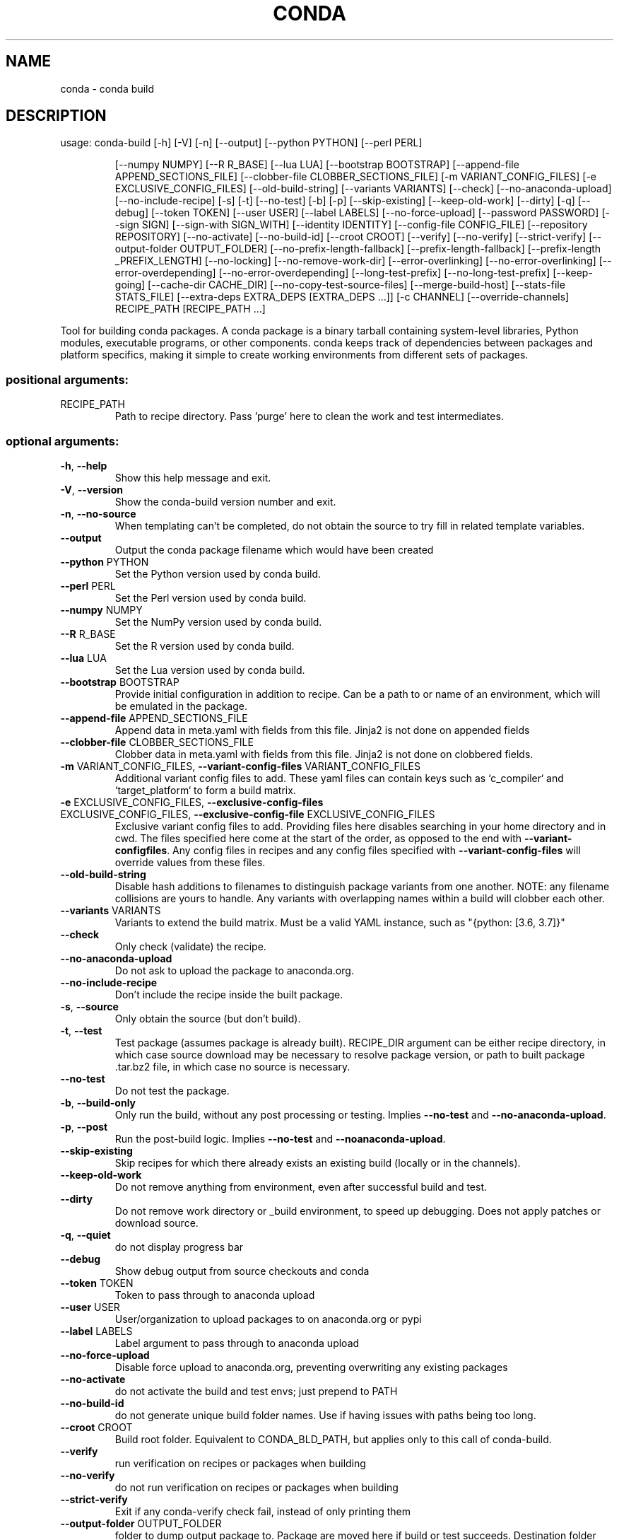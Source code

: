 .\" DO NOT MODIFY THIS FILE!  It was generated by help2man 1.46.4.
.TH CONDA "1" "1월 2019" "Anaconda, Inc." "User Commands"
.SH NAME
conda \- conda build
.SH DESCRIPTION
usage: conda\-build [\-h] [\-V] [\-n] [\-\-output] [\-\-python PYTHON] [\-\-perl PERL]
.IP
[\-\-numpy NUMPY] [\-\-R R_BASE] [\-\-lua LUA]
[\-\-bootstrap BOOTSTRAP]
[\-\-append\-file APPEND_SECTIONS_FILE]
[\-\-clobber\-file CLOBBER_SECTIONS_FILE]
[\-m VARIANT_CONFIG_FILES] [\-e EXCLUSIVE_CONFIG_FILES]
[\-\-old\-build\-string] [\-\-variants VARIANTS] [\-\-check]
[\-\-no\-anaconda\-upload] [\-\-no\-include\-recipe] [\-s] [\-t]
[\-\-no\-test] [\-b] [\-p] [\-\-skip\-existing] [\-\-keep\-old\-work]
[\-\-dirty] [\-q] [\-\-debug] [\-\-token TOKEN] [\-\-user USER]
[\-\-label LABELS] [\-\-no\-force\-upload] [\-\-password PASSWORD]
[\-\-sign SIGN] [\-\-sign\-with SIGN_WITH] [\-\-identity IDENTITY]
[\-\-config\-file CONFIG_FILE] [\-\-repository REPOSITORY]
[\-\-no\-activate] [\-\-no\-build\-id] [\-\-croot CROOT] [\-\-verify]
[\-\-no\-verify] [\-\-strict\-verify]
[\-\-output\-folder OUTPUT_FOLDER]
[\-\-no\-prefix\-length\-fallback] [\-\-prefix\-length\-fallback]
[\-\-prefix\-length _PREFIX_LENGTH] [\-\-no\-locking]
[\-\-no\-remove\-work\-dir] [\-\-error\-overlinking]
[\-\-no\-error\-overlinking] [\-\-error\-overdepending]
[\-\-no\-error\-overdepending] [\-\-long\-test\-prefix]
[\-\-no\-long\-test\-prefix] [\-\-keep\-going]
[\-\-cache\-dir CACHE_DIR] [\-\-no\-copy\-test\-source\-files]
[\-\-merge\-build\-host] [\-\-stats\-file STATS_FILE]
[\-\-extra\-deps EXTRA_DEPS [EXTRA_DEPS ...]] [\-c CHANNEL]
[\-\-override\-channels]
RECIPE_PATH [RECIPE_PATH ...]
.PP
Tool for building conda packages. A conda package is a binary tarball
containing system\-level libraries, Python modules, executable programs, or
other components. conda keeps track of dependencies between packages and
platform specifics, making it simple to create working environments from
different sets of packages.
.SS "positional arguments:"
.TP
RECIPE_PATH
Path to recipe directory. Pass 'purge' here to clean
the work and test intermediates.
.SS "optional arguments:"
.TP
\fB\-h\fR, \fB\-\-help\fR
Show this help message and exit.
.TP
\fB\-V\fR, \fB\-\-version\fR
Show the conda\-build version number and exit.
.TP
\fB\-n\fR, \fB\-\-no\-source\fR
When templating can't be completed, do not obtain the
source to try fill in related template variables.
.TP
\fB\-\-output\fR
Output the conda package filename which would have
been created
.TP
\fB\-\-python\fR PYTHON
Set the Python version used by conda build.
.TP
\fB\-\-perl\fR PERL
Set the Perl version used by conda build.
.TP
\fB\-\-numpy\fR NUMPY
Set the NumPy version used by conda build.
.TP
\fB\-\-R\fR R_BASE
Set the R version used by conda build.
.TP
\fB\-\-lua\fR LUA
Set the Lua version used by conda build.
.TP
\fB\-\-bootstrap\fR BOOTSTRAP
Provide initial configuration in addition to recipe.
Can be a path to or name of an environment, which will
be emulated in the package.
.TP
\fB\-\-append\-file\fR APPEND_SECTIONS_FILE
Append data in meta.yaml with fields from this file.
Jinja2 is not done on appended fields
.TP
\fB\-\-clobber\-file\fR CLOBBER_SECTIONS_FILE
Clobber data in meta.yaml with fields from this file.
Jinja2 is not done on clobbered fields.
.TP
\fB\-m\fR VARIANT_CONFIG_FILES, \fB\-\-variant\-config\-files\fR VARIANT_CONFIG_FILES
Additional variant config files to add. These yaml
files can contain keys such as `c_compiler` and
`target_platform` to form a build matrix.
.TP
\fB\-e\fR EXCLUSIVE_CONFIG_FILES, \fB\-\-exclusive\-config\-files\fR EXCLUSIVE_CONFIG_FILES, \fB\-\-exclusive\-config\-file\fR EXCLUSIVE_CONFIG_FILES
Exclusive variant config files to add. Providing files
here disables searching in your home directory and in
cwd. The files specified here come at the start of the
order, as opposed to the end with \fB\-\-variant\-configfiles\fR. Any config files in recipes and any config
files specified with \fB\-\-variant\-config\-files\fR will
override values from these files.
.TP
\fB\-\-old\-build\-string\fR
Disable hash additions to filenames to distinguish
package variants from one another. NOTE: any filename
collisions are yours to handle. Any variants with
overlapping names within a build will clobber each
other.
.TP
\fB\-\-variants\fR VARIANTS
Variants to extend the build matrix. Must be a valid
YAML instance, such as "{python: [3.6, 3.7]}"
.TP
\fB\-\-check\fR
Only check (validate) the recipe.
.TP
\fB\-\-no\-anaconda\-upload\fR
Do not ask to upload the package to anaconda.org.
.TP
\fB\-\-no\-include\-recipe\fR
Don't include the recipe inside the built package.
.TP
\fB\-s\fR, \fB\-\-source\fR
Only obtain the source (but don't build).
.TP
\fB\-t\fR, \fB\-\-test\fR
Test package (assumes package is already built).
RECIPE_DIR argument can be either recipe directory, in
which case source download may be necessary to resolve
package version, or path to built package .tar.bz2
file, in which case no source is necessary.
.TP
\fB\-\-no\-test\fR
Do not test the package.
.TP
\fB\-b\fR, \fB\-\-build\-only\fR
Only run the build, without any post processing or
testing. Implies \fB\-\-no\-test\fR and \fB\-\-no\-anaconda\-upload\fR.
.TP
\fB\-p\fR, \fB\-\-post\fR
Run the post\-build logic. Implies \fB\-\-no\-test\fR and \fB\-\-noanaconda\-upload\fR.
.TP
\fB\-\-skip\-existing\fR
Skip recipes for which there already exists an
existing build (locally or in the channels).
.TP
\fB\-\-keep\-old\-work\fR
Do not remove anything from environment, even after
successful build and test.
.TP
\fB\-\-dirty\fR
Do not remove work directory or _build environment, to
speed up debugging. Does not apply patches or download
source.
.TP
\fB\-q\fR, \fB\-\-quiet\fR
do not display progress bar
.TP
\fB\-\-debug\fR
Show debug output from source checkouts and conda
.TP
\fB\-\-token\fR TOKEN
Token to pass through to anaconda upload
.TP
\fB\-\-user\fR USER
User/organization to upload packages to on
anaconda.org or pypi
.TP
\fB\-\-label\fR LABELS
Label argument to pass through to anaconda upload
.TP
\fB\-\-no\-force\-upload\fR
Disable force upload to anaconda.org, preventing
overwriting any existing packages
.TP
\fB\-\-no\-activate\fR
do not activate the build and test envs; just prepend
to PATH
.TP
\fB\-\-no\-build\-id\fR
do not generate unique build folder names. Use if
having issues with paths being too long.
.TP
\fB\-\-croot\fR CROOT
Build root folder. Equivalent to CONDA_BLD_PATH, but
applies only to this call of conda\-build.
.TP
\fB\-\-verify\fR
run verification on recipes or packages when building
.TP
\fB\-\-no\-verify\fR
do not run verification on recipes or packages when
building
.TP
\fB\-\-strict\-verify\fR
Exit if any conda\-verify check fail, instead of only
printing them
.TP
\fB\-\-output\-folder\fR OUTPUT_FOLDER
folder to dump output package to. Package are moved
here if build or test succeeds. Destination folder
must exist prior to using this.
.TP
\fB\-\-no\-prefix\-length\-fallback\fR
Disable fallback to older 80 character prefix length
if environment creation fails due to insufficient
prefix length in dependency packages
.TP
\fB\-\-prefix\-length\-fallback\fR
Disable fallback to older 80 character prefix length
if environment creation fails due to insufficient
prefix length in dependency packages
.TP
\fB\-\-prefix\-length\fR _PREFIX_LENGTH
length of build prefix. For packages with binaries
that embed the path, this is critical to ensuring that
your package can run as many places as possible.
Notethat this value can be altered by the OS below
conda\-build (e.g. encrypted filesystems on Linux), and
you should prefer to set \fB\-\-croot\fR to a non\-encrypted
location instead, so that you maintain a known prefix
length.
.TP
\fB\-\-no\-locking\fR
Disable locking, to avoid unresolved race condition
issues. Unsafe to run multiple builds at once on one
system with this set.
.TP
\fB\-\-no\-remove\-work\-dir\fR
Disable removal of the work dir before testing. Be
careful using this option, as you package may depend
on files that are not included in the package, and may
pass tests, but ultimately fail on installed systems.
.TP
\fB\-\-error\-overlinking\fR
Enable error when shared libraries from transitive
dependencies are directly linked to any executables or
shared libraries in built packages. This is disabled
by default, but will be enabled by default in condabuild 4.0.
.TP
\fB\-\-no\-error\-overlinking\fR
Disable error when shared libraries from transitive
dependencies are directly linked to any executables or
shared libraries in built packages. This is currently
the default behavior, but will change in conda\-build
4.0.
.TP
\fB\-\-error\-overdepending\fR
Enable error when packages with names beginning `lib`
or which have `run_exports` are not auto\-loaded by the
OSes DSO loading mechanism by any of the files in this
package.
.TP
\fB\-\-no\-error\-overdepending\fR
Disable error when packages with names beginning `lib`
or which have `run_exports` are not auto\-loaded by the
OSes DSO loading mechanism by any of the files in this
package.
.TP
\fB\-\-long\-test\-prefix\fR
Use a long prefix for the test prefix, as well as the
build prefix. Affects only Linux and Mac. Prefix
length matches the \fB\-\-prefix\-length\fR flag. This is on by
default in conda\-build 3.0+
.TP
\fB\-\-no\-long\-test\-prefix\fR
Do not use a long prefix for the test prefix, as well
as the build prefix. Affects only Linux and Mac.
Prefix length matches the \fB\-\-prefix\-length\fR flag.
.TP
\fB\-\-keep\-going\fR, \fB\-k\fR
When running tests, keep going after each failure.
Default is to stop on the first failure.
.TP
\fB\-\-cache\-dir\fR CACHE_DIR
Path to store the source files (archives, git clones,
etc.) during the build.
.TP
\fB\-\-no\-copy\-test\-source\-files\fR
Disables copying the files necessary for testing the
package into the info/test folder. Passing this
argument means it may not be possible to test the
package without internet access. There is also a
danger that the source archive(s) containing the files
could become unavailable sometime in the future.
.TP
\fB\-\-merge\-build\-host\fR
Merge the build and host directories, even when host
section or compiler jinja2 is present
.TP
\fB\-\-stats\-file\fR STATS_FILE
File path to save build statistics to. Stats are in
JSON format
.TP
\fB\-\-extra\-deps\fR EXTRA_DEPS [EXTRA_DEPS ...]
Extra dependencies to add to all environment creation
steps. This is only enabled for testing with the \fB\-t\fR or
\fB\-\-test\fR flag. Change meta.yaml or use templates
otherwise.
.TP
\fB\-c\fR CHANNEL, \fB\-\-channel\fR CHANNEL
Additional channel to search for packages. These are
URLs searched in the order they are given (including
file:// for local directories). Then, the defaults or
channels from .condarc are searched (unless
\fB\-\-override\-channels\fR is given). You can use 'defaults'
to get the default packages for conda, and 'system' to
get the system packages, which also takes .condarc
into account. You can also use any name and the
\&.condarc channel_alias value will be prepended. The
default channel_alias is http://conda.anaconda.org/.
.TP
\fB\-\-override\-channels\fR
Do not search default or .condarc channels. Requires
\fB\-\-channel\fR.
.SS "PyPI upload parameters (twine):"
.TP
\fB\-\-password\fR PASSWORD
password to use when uploading packages to pypi
.TP
\fB\-\-sign\fR SIGN
sign files when uploading to pypi
.TP
\fB\-\-sign\-with\fR SIGN_WITH
program to use to sign files when uploading to pypi
.TP
\fB\-\-identity\fR IDENTITY
GPG identity to use to sign files when uploading to
pypi
.TP
\fB\-\-config\-file\fR CONFIG_FILE
path to .pypirc file to use when uploading to pypi
.TP
\fB\-\-repository\fR REPOSITORY, \fB\-r\fR REPOSITORY
PyPI repository to upload to
.SS "conda commands available from other packages:"
.IP
build
convert
debug
develop
env
index
inspect
metapackage
render
server
skeleton
verify
